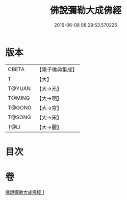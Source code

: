 #+TITLE: 佛說彌勒大成佛經 
#+DATE: 2016-06-08 08:29:53.570226

* 版本
 |     CBETA|【電子佛典集成】|
 |         T|【大】     |
 |    T@YUAN|【大→元】   |
 |    T@MING|【大→明】   |
 |    T@GONG|【大→宮】   |
 |    T@SONG|【大→宋】   |
 |      T@LI|【大→麗】   |

* 目次

* 卷
[[file:KR6i0035_001.txt][佛說彌勒大成佛經 1]]

